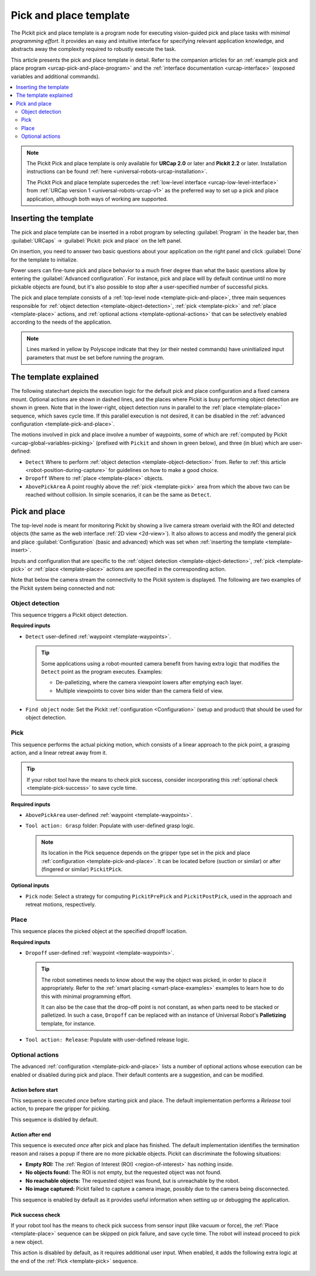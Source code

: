.. _urcap-pick-and-place-template:

Pick and place template
=======================

The Pickit pick and place template is a program node for executing vision-guided pick and place tasks with *minimal programming effort*.
It provides an easy and intuitive interface for specifying relevant application knowledge, and abstracts away the complexity required to robustly execute the task.

This article presents the pick and place template in detail.
Refer to the companion articles for an :ref:`example pick and place program <urcap-pick-and-place-program>` and the :ref:`interface documentation <urcap-interface>`  (exposed variables and additional commands).

.. contents::
    :backlinks: top
    :local:
    :depth: 2

.. image:: /assets/images/robot-integrations/ur/pick-and-place-overview.png
  :align: center

.. note::
  The Pickit Pick and place template is only available for **URCap 2.0** or later and **Pickit 2.2** or later.
  Installation instructions can be found :ref:`here <universal-robots-urcap-installation>`.

  The Pickit Pick and place template supercedes the :ref:`low-level interface <urcap-low-level-interface>` from :ref:`URCap version 1 <universal-robots-urcap-v1>` as the preferred way to set up a pick and place application, although both ways of working are supported.


.. _template-insert:

Inserting the template
----------------------

The pick and place template can be inserted in a robot program by selecting :guilabel:`Program` in the header bar, then :guilabel:`URCaps` → :guilabel:`Pickit: pick and place` on the left panel.

.. image:: /assets/images/robot-integrations/ur/pick-and-place-insert-template.png
  :scale: 70%
  :align: center

On insertion, you need to answer two basic questions about your application on the right panel and click :guilabel:`Done` for the template to initialize.

.. image:: /assets/images/robot-integrations/ur/pick-and-place-basic-configuration.png
  :scale: 70%
  :align: center

Power users can fine-tune pick and place behavior to a much finer degree than what the basic questions allow by entering the :guilabel:`Advanced configuration`.
For instance, pick and place will by default continue until no more pickable objects are found, but it's also possible to stop after a user-specified number of successful picks.

The pick and place template consists of a :ref:`top-level node <template-pick-and-place>`, three main sequences responsible for :ref:`object detection <template-object-detection>`, :ref:`pick <template-pick>` and :ref:`place <template-place>` actions, and :ref:`optional actions <template-optional-actions>` that can be selectively enabled according to the needs of the application.

.. image:: /assets/images/robot-integrations/ur/pick-and-place-tree.png
  :align: center

.. note::
  Lines marked in yellow by Polyscope indicate that they (or their nested commands) have uninitialized input parameters that must be set before running the program.


The template explained
----------------------

The following statechart depicts the execution logic for the default pick and place configuration and a fixed camera mount.
Optional actions are shown in dashed lines, and the places where Pickit is busy performing object detection are shown in green.
Note that in the lower-right, object detection runs in parallel to the :ref:`place <template-place>` sequence, which saves cycle time.
If this parallel execution is not desired, it can be disabled in the :ref:`advanced configuration <template-pick-and-place>`.

.. image:: /assets/images/robot-integrations/ur/pick-and-place-statechart.png
  :scale: 60%
  :align: center

.. _template-waypoints:

The motions involved in pick and place involve a number of waypoints, some of which are :ref:`computed by Pickit <urcap-global-variables-picking>` (prefixed with ``Pickit`` and shown in green below), and three (in blue) which are user-defined:

-  ``Detect`` Where to perform :ref:`object detection <template-object-detection>` from. Refer to :ref:`this article <robot-position-during-capture>` for guidelines on how to make a good choice.
-  ``Dropoff`` Where to :ref:`place <template-place>` objects.
-  ``AbovePickArea`` A point roughly above the :ref:`pick <template-pick>` area from which the above two can be reached without collision. In simple scenarios, it can be the same as ``Detect``.

.. image:: /assets/images/robot-integrations/ur/pick-and-place-waypoints.png
  :align: center

.. _template-pick-and-place:

Pick and place
--------------

The top-level node is meant for monitoring Pickit by showing a live camera stream overlaid with the ROI and detected objects (the same as the web interface :ref:`2D view <2d-view>`).
It also allows to access and modify the general pick and place :guilabel:`Configuration` (basic and advanced) which was set when :ref:`inserting the template <template-insert>`.

Inputs and configuration that are specific to the :ref:`object detection <template-object-detection>`, :ref:`pick <template-pick>` or :ref:`place <template-place>` actions are specified in the corresponding action.

.. image:: /assets/images/robot-integrations/ur/pick-and-place-top-level-node.png
  :scale: 70%
  :align: center

Note that below the camera stream the connectivity to the Pickit system is displayed.
The following are two examples of the Pickit system being connected and not:

.. image:: /assets/images/robot-integrations/ur/pick-and-place-status-examples.png
  :scale: 80%
  :align: center

.. _template-object-detection:

Object detection
~~~~~~~~~~~~~~~~

This sequence triggers a Pickit object detection.

.. image:: /assets/images/robot-integrations/ur/pick-and-place-object-detection.png
  :align: center

**Required inputs**

- ``Detect`` user-defined :ref:`waypoint <template-waypoints>`.

  .. tip::
    Some applications using a robot-mounted camera benefit from having extra logic that modifies the ``Detect`` point as the program executes. Examples:

    - De-palletizing, where the camera viewpoint lowers after emptying each layer.
    - Multiple viewpoints to cover bins wider than the camera field of view.

- ``Find object`` node: Set the Pickit :ref:`configuration <Configuration>` (setup and product) that should be used for object detection.

.. image:: /assets/images/robot-integrations/ur/pick-and-place-find-object.png
  :scale: 70%
  :align: center

.. _template-pick:

Pick
~~~~

This sequence performs the actual picking motion, which consists of a linear approach to the pick point, a grasping action, and a linear retreat away from it.

.. image:: /assets/images/robot-integrations/ur/pick-and-place-pick.png
  :align: center

.. tip::
  If your robot tool have the means to check pick success, consider incorporating this :ref:`optional check <template-pick-success>` to save cycle time.

**Required inputs**

- ``AbovePickArea`` user-defined :ref:`waypoint <template-waypoints>`.
- ``Tool action: Grasp`` folder: Populate with user-defined grasp logic.

  .. note::
    Its location in the Pick sequence depends on the gripper type set in the pick and place :ref:`configuration <template-pick-and-place>`.
    It can be located before (suction or similar) or after (fingered or similar) ``PickitPick``.

.. _template-pick-pick-strategy:

**Optional inputs**

- ``Pick`` node: Select a strategy for computing ``PickitPrePick`` and ``PickitPostPick``, used in the approach and retreat motions, respectively.

  .. image:: /assets/images/robot-integrations/ur/pick-and-place-pick-strategy.png
    :scale: 70%
    :align: center

.. _template-place:

Place
~~~~~

This sequence places the picked object at the specified dropoff location.

.. image:: /assets/images/robot-integrations/ur/pick-and-place-place.png
  :align: center

**Required inputs**

- ``Dropoff`` user-defined :ref:`waypoint <template-waypoints>`.

  .. tip::
    The robot sometimes needs to know about the way the object was picked, in order to place it appropriately.
    Refer to the :ref:`smart placing <smart-place-examples>` examples to learn how to do this with minimal programming effort.

    It can also be the case that the drop-off point is not constant, as when parts need to be stacked or palletized.
    In such a case, ``Dropoff`` can be replaced with an instance of Universal Robot's **Palletizing** template, for instance.

- ``Tool action: Release``: Populate with user-defined release logic.

.. _template-optional-actions:

Optional actions
~~~~~~~~~~~~~~~~

The advanced :ref:`configuration <template-pick-and-place>` lists a number of optional actions whose execution can be enabled or disabled during pick and place.
Their default contents are a suggestion, and can be modified.

.. _template-action-before-start:

Action before start
^^^^^^^^^^^^^^^^^^^


This sequence is executed *once* before starting pick and place.
The default implementation performs a *Release* tool action, to prepare the gripper for picking.

This sequence is disbled by default.

.. image:: /assets/images/robot-integrations/ur/pick-and-place-action-before-start.png
  :align: center

.. _template-action-after-end:

Action after end
^^^^^^^^^^^^^^^^

This sequence is executed *once* after pick and place has finished.
The default implementation identifies the termination reason and raises a popup if there are no more pickable objects.
Pickit can discriminate the following situations:

- **Empty ROI:** The :ref:`Region of Interest (ROI) <region-of-interest>` has nothing inside.
- **No objects found:** The ROI is not empty, but the requested object was not found.
- **No reachable objects:** The requested object was found, but is unreachable by the robot.
- **No image captured:** Pickit failed to capture a camera image, possibly due to the camera being disconnected.

This sequence is enabled by default as it provides useful information when setting up or debugging the application.

.. image:: /assets/images/robot-integrations/ur/pick-and-place-action-after-end.png
  :align: center

.. _template-pick-success:

Pick success check
^^^^^^^^^^^^^^^^^^

If your robot tool has the means to check pick success from sensor input (like vacuum or force), the :ref:`Place <template-place>` sequence can be skipped on pick failure, and save cycle time.
The robot will instead proceed to pick a new object.

This action is disabled by default, as it requires additional user input.
When enabled, it adds the following extra logic at the end of the :ref:`Pick <template-pick>` sequence.

  .. image:: /assets/images/robot-integrations/ur/pick-and-place-pick-success-check.png
    :align: center
